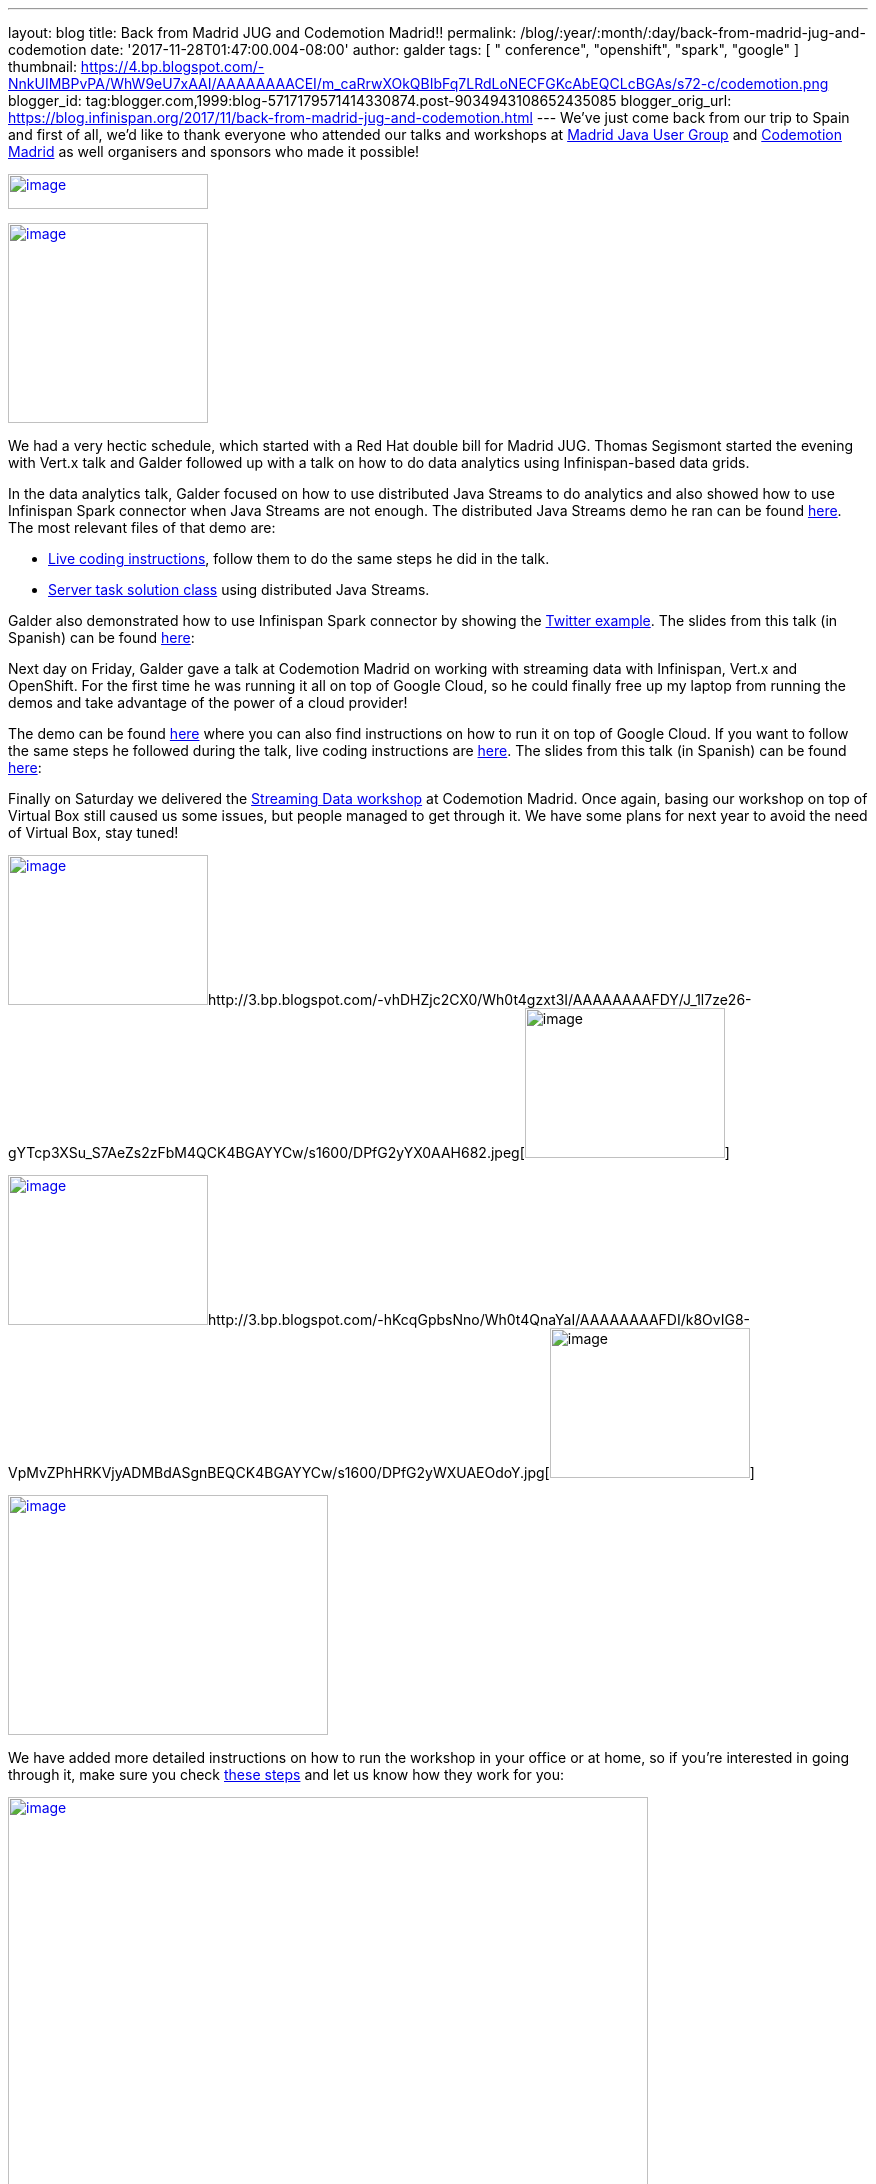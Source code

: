 ---
layout: blog
title: Back from Madrid JUG and Codemotion Madrid!!
permalink: /blog/:year/:month/:day/back-from-madrid-jug-and-codemotion
date: '2017-11-28T01:47:00.004-08:00'
author: galder
tags: [ " conference", "openshift", "spark", "google" ]
thumbnail: https://4.bp.blogspot.com/-NnkUIMBPvPA/WhW9eU7xAAI/AAAAAAAACEI/m_caRrwXOkQBIbFq7LRdLoNECFGKcAbEQCLcBGAs/s72-c/codemotion.png
blogger_id: tag:blogger.com,1999:blog-5717179571414330874.post-9034943108652435085
blogger_orig_url: https://blog.infinispan.org/2017/11/back-from-madrid-jug-and-codemotion.html
---
We've just come back from our trip to Spain and first of all, we'd like
to thank everyone who attended our talks and workshops at
https://twitter.com/madridjug[Madrid Java User Group] and
https://2017.codemotion.es/[Codemotion Madrid] as well organisers and
sponsors who made it possible!


https://4.bp.blogspot.com/-NnkUIMBPvPA/WhW9eU7xAAI/AAAAAAAACEI/m_caRrwXOkQBIbFq7LRdLoNECFGKcAbEQCLcBGAs/s400/codemotion.png[image:https://4.bp.blogspot.com/-NnkUIMBPvPA/WhW9eU7xAAI/AAAAAAAACEI/m_caRrwXOkQBIbFq7LRdLoNECFGKcAbEQCLcBGAs/s200/codemotion.png[image,width=200,height=35]]

https://pbs.twimg.com/profile_images/3271822395/859edc86268cbcf21a2dce25a7bb69d8_400x400.png[image:https://pbs.twimg.com/profile_images/3271822395/859edc86268cbcf21a2dce25a7bb69d8_400x400.png[image,width=200,height=200]]


We had a very hectic schedule, which started with a Red Hat double bill
for Madrid JUG. Thomas Segismont started the evening with Vert.x talk
and Galder followed up with a talk on how to do data analytics using
Infinispan-based data grids.

In the data analytics talk, Galder focused on how to use distributed
Java Streams to do analytics and also showed how to use Infinispan Spark
connector when Java Streams are not enough. The distributed Java Streams
demo he ran can be found
https://github.com/infinispan-demos/swiss-transport-datagrid/tree/codemotion-madrid-17[here].
The most relevant files of that demo are:

* https://github.com/infinispan-demos/swiss-transport-datagrid/blob/codemotion-madrid-17/live-events/madridjug17.md[Live
coding instructions], follow them to do the same steps he did in the
talk.
* https://github.com/infinispan-demos/swiss-transport-datagrid/blob/codemotion-madrid-17/analytics/analytics-server/src/main/solution/delays/java/stream/task/DelayRatioTask.java[Server
task solution class] using distributed Java Streams.

Galder also demonstrated how to use Infinispan Spark connector by
showing the
https://github.com/infinispan/infinispan-spark/tree/master/examples/twitter[Twitter
example]. The slides from this talk (in Spanish) can be found
https://speakerdeck.com/galderz/data-grids-descubre-que-esconden-los-datos[here]:



Next day on Friday, Galder gave a talk at Codemotion Madrid on working
with streaming data with Infinispan, Vert.x and OpenShift. For the first
time he was running it all on top of Google Cloud, so he could finally
free up my laptop from running the demos and take advantage of the power
of a cloud provider!

The demo can be found
https://github.com/infinispan-demos/streaming-data-kubernetes/tree/codemotion-madrid-17[here]
where you can also find instructions on how to run it on top of Google
Cloud. If you want to follow the same steps he followed during the talk,
live coding instructions are
https://github.com/infinispan-demos/streaming-data-kubernetes/blob/codemotion-madrid-17/live-coding/codemotion-madrid-17.md[here].
The slides from this talk (in Spanish) can be found
https://speakerdeck.com/galderz/streaming-data-ni-pierdas-el-tren-ni-esperes-en-balde[here]:



Finally on Saturday we delivered the
https://github.com/infinispan-demos/streaming-data-workshop[Streaming
Data workshop] at Codemotion Madrid. Once again, basing our workshop on
top of Virtual Box still caused us some issues, but people managed to
get through it. We have some plans for next year to avoid the need of
Virtual Box, stay tuned!


http://1.bp.blogspot.com/-YYSuOunvfn8/Wh0t4vXn4HI/AAAAAAAAFDg/4N8_G7YMjqUX69NiU5v4TMkJ5R0IQi5dgCK4BGAYYCw/s1600/DPfG2yZXcAEevxF.jpg[image:https://1.bp.blogspot.com/-YYSuOunvfn8/Wh0t4vXn4HI/AAAAAAAAFDg/4N8_G7YMjqUX69NiU5v4TMkJ5R0IQi5dgCK4BGAYYCw/s200/DPfG2yZXcAEevxF.jpg[image,width=200,height=150]]http://3.bp.blogspot.com/-vhDHZjc2CX0/Wh0t4gzxt3I/AAAAAAAAFDY/J_1l7ze26-gYTcp3XSu_S7AeZs2zFbM4QCK4BGAYYCw/s1600/DPfG2yYX0AAH682.jpeg[image:https://3.bp.blogspot.com/-vhDHZjc2CX0/Wh0t4gzxt3I/AAAAAAAAFDY/J_1l7ze26-gYTcp3XSu_S7AeZs2zFbM4QCK4BGAYYCw/s200/DPfG2yYX0AAH682.jpeg[image,width=200,height=150]]

http://3.bp.blogspot.com/-TJMDQMsoOQI/Wh0t4tMVdFI/AAAAAAAAFDc/b1Eb7Sf7CbAkDMjDWPJCigSPKWV839ZswCK4BGAYYCw/s1600/DPfG2yYWAAAylx1.jpeg[image:https://3.bp.blogspot.com/-TJMDQMsoOQI/Wh0t4tMVdFI/AAAAAAAAFDc/b1Eb7Sf7CbAkDMjDWPJCigSPKWV839ZswCK4BGAYYCw/s200/DPfG2yYWAAAylx1.jpeg[image,width=200,height=150]]http://3.bp.blogspot.com/-hKcqGpbsNno/Wh0t4QnaYaI/AAAAAAAAFDI/k8OvIG8-VpMvZPhHRKVjyADMBdASgnBEQCK4BGAYYCw/s1600/DPfG2yWXUAEOdoY.jpg[image:https://3.bp.blogspot.com/-hKcqGpbsNno/Wh0t4QnaYaI/AAAAAAAAFDI/k8OvIG8-VpMvZPhHRKVjyADMBdASgnBEQCK4BGAYYCw/s200/DPfG2yWXUAEOdoY.jpg[image,width=200,height=150]]

https://3.bp.blogspot.com/-HndBLsOLNrc/Wh0uT1SPkoI/AAAAAAAAFDk/vaOdsX6YYtsX5IONrSaWPlmSXHi70EixwCLcBGAs/s1600/DPeX6KNXcAAtE7r.jpg[image:https://3.bp.blogspot.com/-HndBLsOLNrc/Wh0uT1SPkoI/AAAAAAAAFDk/vaOdsX6YYtsX5IONrSaWPlmSXHi70EixwCLcBGAs/s320/DPeX6KNXcAAtE7r.jpg[image,width=320,height=240]]




We have added more detailed instructions on how to run the workshop in
your office or at home, so if you're interested in going through it,
make sure you check
http://htmlpreview.github.io/?https://github.com/infinispan-demos/streaming-data-workshop/blob/master/workshop-steps/workshop.html[these
steps] and let us know how they work for you:


https://3.bp.blogspot.com/-esuhBvpypLg/Wh0tU7eN4II/AAAAAAAAFC8/CUblHV2zursXf8S2danqHoYhtFjwFA2SACLcBGAs/s1600/Screen%2BShot%2B2017-11-28%2Bat%2B10.32.43.png[image:https://3.bp.blogspot.com/-esuhBvpypLg/Wh0tU7eN4II/AAAAAAAAFC8/CUblHV2zursXf8S2danqHoYhtFjwFA2SACLcBGAs/s640/Screen%2BShot%2B2017-11-28%2Bat%2B10.32.43.png[image,width=640,height=483]]



This trip to Madrid wraps up a very intense year in terms of promoting
Infinispan! Next month we'll be doing a recap of the talks, videos...etc
so that you can catch up with them in case you missed any of them :)



Katia & Galder
Un saludo!
